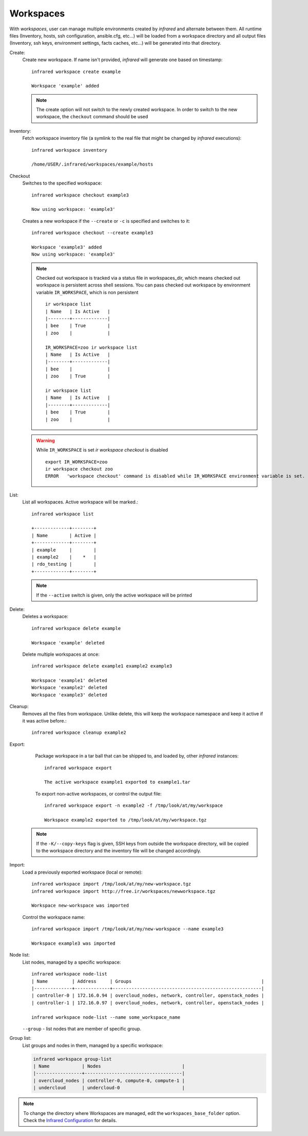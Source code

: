 .. highlight:: text

Workspaces
^^^^^^^^^^

With `workspaces`, user can manage multiple environments created by `infrared` and alternate between them.
All runtime files (Inventory, hosts, ssh configuration, ansible.cfg, etc...) will be loaded from a workspace directory and all output files
(Inventory, ssh keys, environment settings, facts caches, etc...) will be generated into that directory.


Create:
    Create new workspace. If name isn't provided, `infrared` will generate one based on timestamp::

        infrared workspace create example

        Workspace 'example' added

    .. note:: The create option will not switch to the newly created workspace. In order to switch to the new workspace, the ``checkout`` command should be used

Inventory:
    Fetch workspace inventory file (a symlink to the real file that might be changed by `infrared` executions)::

        infrared workspace inventory

        /home/USER/.infrared/workspaces/example/hosts
Checkout
    Switches to the specified workspace::

        infrared workspace checkout example3

        Now using workspace: 'example3'

    Creates a new workspace if the ``--create`` or ``-c`` is specified and switches to it::

        infrared workspace checkout --create example3

        Workspace 'example3' added
        Now using workspace: 'example3'

    .. note:: Checked out workspace is tracked via a status file in workspaces_dir, which means checked out workspace is persistent across shell sessions.
              You can pass checked out workspace by environment variable ``IR_WORKSPACE``, which is non persistent
              ::

                    ir workspace list
                    | Name   | Is Active   |
                    |--------+-------------|
                    | bee    | True        |
                    | zoo    |             |

                    IR_WORKSPACE=zoo ir workspace list
                    | Name   | Is Active   |
                    |--------+-------------|
                    | bee    |             |
                    | zoo    | True        |

                    ir workspace list
                    | Name   | Is Active   |
                    |--------+-------------|
                    | bee    | True        |
                    | zoo    |             |

    .. warning:: While ``IR_WORKSPACE`` is set `ir workspace checkout` is disabled
              ::

                    export IR_WORKSPACE=zoo
                    ir workspace checkout zoo
                    ERROR   'workspace checkout' command is disabled while IR_WORKSPACE environment variable is set.

List:
    List all workspaces. Active workspace will be marked.::

        infrared workspace list

        +-------------+--------+
        | Name        | Active |
        +-------------+--------+
        | example     |        |
        | example2    |    *   |
        | rdo_testing |        |
        +-------------+--------+

    .. note:: If the ``--active`` switch is given, only the active workspace will be printed

Delete:
    Deletes a workspace::

        infrared workspace delete example

        Workspace 'example' deleted

    Delete multiple workspaces at once::

        infrared workspace delete example1 example2 example3

        Workspace 'example1' deleted
        Workspace 'example2' deleted
        Workspace 'example3' deleted

Cleanup:
    Removes all the files from workspace. Unlike delete, this will keep the workspace namespace and keep it active if it was active before.::

        infrared workspace cleanup example2

Export:
    Package workspace in a tar ball that can be shipped to, and loaded by, other `infrared` instances::

        infrared workspace export

        The active workspace example1 exported to example1.tar

    To export non-active workspaces, or control the output file::

        infrared workspace export -n example2 -f /tmp/look/at/my/workspace

        Workspace example2 exported to /tmp/look/at/my/workspace.tgz

  .. note:: If the ``-K/--copy-keys`` flag is given, SSH keys from outside the workspace directory, will be copied to the workspace directory and the inventory file will be changed accordingly.

Import:
    Load a previously exported workspace (local or remote)::

        infrared workspace import /tmp/look/at/my/new-workspace.tgz
        infrared workspace import http://free.ir/workspaces/newworkspace.tgz

        Workspace new-workspace was imported

    Control the workspace name::

        infrared workspace import /tmp/look/at/my/new-workspace --name example3

        Workspace example3 was imported

Node list:
    List nodes, managed by a specific workspace::

        infrared workspace node-list
        | Name         | Address     | Groups                                                |
        |--------------+-------------+-------------------------------------------------------|
        | controller-0 | 172.16.0.94 | overcloud_nodes, network, controller, openstack_nodes |
        | controller-1 | 172.16.0.97 | overcloud_nodes, network, controller, openstack_nodes |

        infrared workspace node-list --name some_workspace_name

    ``--group`` - list nodes that are member of specific group.

Group list:
    List groups and nodes in them, managed by a specific workspace:

    .. code-block:: console

        infrared workspace group-list
        | Name            | Nodes                              |
        |-----------------+------------------------------------|
        | overcloud_nodes | controller-0, compute-0, compute-1 |
        | undercloud      | undercloud-0                       |

.. note:: To change the directory where Workspaces are managed, edit the ``workspaces_base_folder`` option.
   Check the  `Infrared Configuration <configuration.html>`_ for details.
